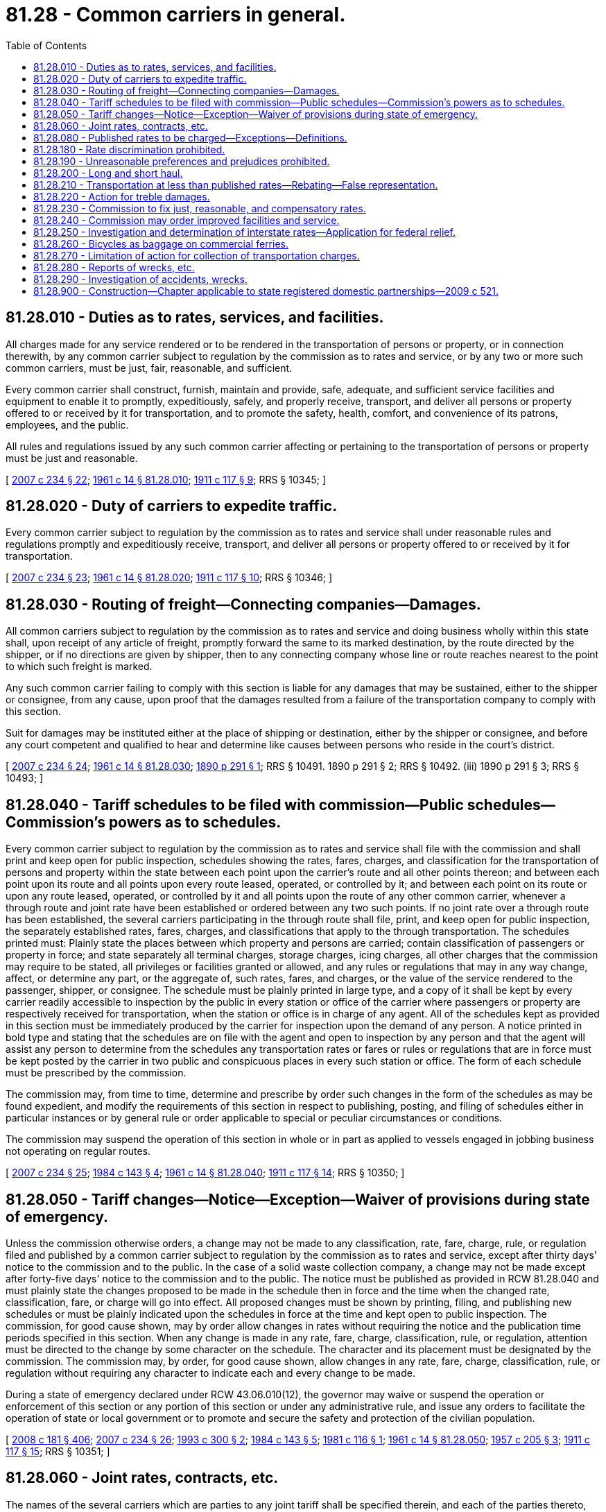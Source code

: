 = 81.28 - Common carriers in general.
:toc:

== 81.28.010 - Duties as to rates, services, and facilities.
All charges made for any service rendered or to be rendered in the transportation of persons or property, or in connection therewith, by any common carrier subject to regulation by the commission as to rates and service, or by any two or more such common carriers, must be just, fair, reasonable, and sufficient.

Every common carrier shall construct, furnish, maintain and provide, safe, adequate, and sufficient service facilities and equipment to enable it to promptly, expeditiously, safely, and properly receive, transport, and deliver all persons or property offered to or received by it for transportation, and to promote the safety, health, comfort, and convenience of its patrons, employees, and the public.

All rules and regulations issued by any such common carrier affecting or pertaining to the transportation of persons or property must be just and reasonable.

[ http://lawfilesext.leg.wa.gov/biennium/2007-08/Pdf/Bills/Session%20Laws/House/1312-S.SL.pdf?cite=2007%20c%20234%20§%2022[2007 c 234 § 22]; http://leg.wa.gov/CodeReviser/documents/sessionlaw/1961c14.pdf?cite=1961%20c%2014%20§%2081.28.010[1961 c 14 § 81.28.010]; http://leg.wa.gov/CodeReviser/documents/sessionlaw/1911c117.pdf?cite=1911%20c%20117%20§%209[1911 c 117 § 9]; RRS § 10345; ]

== 81.28.020 - Duty of carriers to expedite traffic.
Every common carrier subject to regulation by the commission as to rates and service shall under reasonable rules and regulations promptly and expeditiously receive, transport, and deliver all persons or property offered to or received by it for transportation.

[ http://lawfilesext.leg.wa.gov/biennium/2007-08/Pdf/Bills/Session%20Laws/House/1312-S.SL.pdf?cite=2007%20c%20234%20§%2023[2007 c 234 § 23]; http://leg.wa.gov/CodeReviser/documents/sessionlaw/1961c14.pdf?cite=1961%20c%2014%20§%2081.28.020[1961 c 14 § 81.28.020]; http://leg.wa.gov/CodeReviser/documents/sessionlaw/1911c117.pdf?cite=1911%20c%20117%20§%2010[1911 c 117 § 10]; RRS § 10346; ]

== 81.28.030 - Routing of freight—Connecting companies—Damages.
All common carriers subject to regulation by the commission as to rates and service and doing business wholly within this state shall, upon receipt of any article of freight, promptly forward the same to its marked destination, by the route directed by the shipper, or if no directions are given by shipper, then to any connecting company whose line or route reaches nearest to the point to which such freight is marked.

Any such common carrier failing to comply with this section is liable for any damages that may be sustained, either to the shipper or consignee, from any cause, upon proof that the damages resulted from a failure of the transportation company to comply with this section.

Suit for damages may be instituted either at the place of shipping or destination, either by the shipper or consignee, and before any court competent and qualified to hear and determine like causes between persons who reside in the court's district.

[ http://lawfilesext.leg.wa.gov/biennium/2007-08/Pdf/Bills/Session%20Laws/House/1312-S.SL.pdf?cite=2007%20c%20234%20§%2024[2007 c 234 § 24]; http://leg.wa.gov/CodeReviser/documents/sessionlaw/1961c14.pdf?cite=1961%20c%2014%20§%2081.28.030[1961 c 14 § 81.28.030]; http://leg.wa.gov/CodeReviser/documents/sessionlaw/1890c291.pdf?cite=1890%20p%20291%20§%201[1890 p 291 § 1]; RRS § 10491.   1890 p 291 § 2; RRS § 10492. (iii)  1890 p 291 § 3; RRS § 10493; ]

== 81.28.040 - Tariff schedules to be filed with commission—Public schedules—Commission's powers as to schedules.
Every common carrier subject to regulation by the commission as to rates and service shall file with the commission and shall print and keep open for public inspection, schedules showing the rates, fares, charges, and classification for the transportation of persons and property within the state between each point upon the carrier's route and all other points thereon; and between each point upon its route and all points upon every route leased, operated, or controlled by it; and between each point on its route or upon any route leased, operated, or controlled by it and all points upon the route of any other common carrier, whenever a through route and joint rate have been established or ordered between any two such points. If no joint rate over a through route has been established, the several carriers participating in the through route shall file, print, and keep open for public inspection, the separately established rates, fares, charges, and classifications that apply to the through transportation. The schedules printed must: Plainly state the places between which property and persons are carried; contain classification of passengers or property in force; and state separately all terminal charges, storage charges, icing charges, all other charges that the commission may require to be stated, all privileges or facilities granted or allowed, and any rules or regulations that may in any way change, affect, or determine any part, or the aggregate of, such rates, fares, and charges, or the value of the service rendered to the passenger, shipper, or consignee. The schedule must be plainly printed in large type, and a copy of it shall be kept by every carrier readily accessible to inspection by the public in every station or office of the carrier where passengers or property are respectively received for transportation, when the station or office is in charge of any agent. All of the schedules kept as provided in this section must be immediately produced by the carrier for inspection upon the demand of any person. A notice printed in bold type and stating that the schedules are on file with the agent and open to inspection by any person and that the agent will assist any person to determine from the schedules any transportation rates or fares or rules or regulations that are in force must be kept posted by the carrier in two public and conspicuous places in every such station or office. The form of each schedule must be prescribed by the commission.

The commission may, from time to time, determine and prescribe by order such changes in the form of the schedules as may be found expedient, and modify the requirements of this section in respect to publishing, posting, and filing of schedules either in particular instances or by general rule or order applicable to special or peculiar circumstances or conditions.

The commission may suspend the operation of this section in whole or in part as applied to vessels engaged in jobbing business not operating on regular routes.

[ http://lawfilesext.leg.wa.gov/biennium/2007-08/Pdf/Bills/Session%20Laws/House/1312-S.SL.pdf?cite=2007%20c%20234%20§%2025[2007 c 234 § 25]; http://leg.wa.gov/CodeReviser/documents/sessionlaw/1984c143.pdf?cite=1984%20c%20143%20§%204[1984 c 143 § 4]; http://leg.wa.gov/CodeReviser/documents/sessionlaw/1961c14.pdf?cite=1961%20c%2014%20§%2081.28.040[1961 c 14 § 81.28.040]; http://leg.wa.gov/CodeReviser/documents/sessionlaw/1911c117.pdf?cite=1911%20c%20117%20§%2014[1911 c 117 § 14]; RRS § 10350; ]

== 81.28.050 - Tariff changes—Notice—Exception—Waiver of provisions during state of emergency.
Unless the commission otherwise orders, a change may not be made to any classification, rate, fare, charge, rule, or regulation filed and published by a common carrier subject to regulation by the commission as to rates and service, except after thirty days' notice to the commission and to the public. In the case of a solid waste collection company, a change may not be made except after forty-five days' notice to the commission and to the public. The notice must be published as provided in RCW 81.28.040 and must plainly state the changes proposed to be made in the schedule then in force and the time when the changed rate, classification, fare, or charge will go into effect. All proposed changes must be shown by printing, filing, and publishing new schedules or must be plainly indicated upon the schedules in force at the time and kept open to public inspection. The commission, for good cause shown, may by order allow changes in rates without requiring the notice and the publication time periods specified in this section. When any change is made in any rate, fare, charge, classification, rule, or regulation, attention must be directed to the change by some character on the schedule. The character and its placement must be designated by the commission. The commission may, by order, for good cause shown, allow changes in any rate, fare, charge, classification, rule, or regulation without requiring any character to indicate each and every change to be made.

During a state of emergency declared under RCW 43.06.010(12), the governor may waive or suspend the operation or enforcement of this section or any portion of this section or under any administrative rule, and issue any orders to facilitate the operation of state or local government or to promote and secure the safety and protection of the civilian population.

[ http://lawfilesext.leg.wa.gov/biennium/2007-08/Pdf/Bills/Session%20Laws/Senate/6950.SL.pdf?cite=2008%20c%20181%20§%20406[2008 c 181 § 406]; http://lawfilesext.leg.wa.gov/biennium/2007-08/Pdf/Bills/Session%20Laws/House/1312-S.SL.pdf?cite=2007%20c%20234%20§%2026[2007 c 234 § 26]; http://lawfilesext.leg.wa.gov/biennium/1993-94/Pdf/Bills/Session%20Laws/House/1260-S.SL.pdf?cite=1993%20c%20300%20§%202[1993 c 300 § 2]; http://leg.wa.gov/CodeReviser/documents/sessionlaw/1984c143.pdf?cite=1984%20c%20143%20§%205[1984 c 143 § 5]; http://leg.wa.gov/CodeReviser/documents/sessionlaw/1981c116.pdf?cite=1981%20c%20116%20§%201[1981 c 116 § 1]; http://leg.wa.gov/CodeReviser/documents/sessionlaw/1961c14.pdf?cite=1961%20c%2014%20§%2081.28.050[1961 c 14 § 81.28.050]; http://leg.wa.gov/CodeReviser/documents/sessionlaw/1957c205.pdf?cite=1957%20c%20205%20§%203[1957 c 205 § 3]; http://leg.wa.gov/CodeReviser/documents/sessionlaw/1911c117.pdf?cite=1911%20c%20117%20§%2015[1911 c 117 § 15]; RRS § 10351; ]

== 81.28.060 - Joint rates, contracts, etc.
The names of the several carriers which are parties to any joint tariff shall be specified therein, and each of the parties thereto, other than the one filing the same, shall file with the commission such evidence of concurrence therein or acceptance thereof as may be required or approved by the commission; and where such evidence of concurrence or acceptance is filed, it shall not be necessary for the carriers filing the same also to file copies of the tariffs in which they are named as parties.

Every common carrier shall file with the commission copies of every contract, agreement or arrangement with any other common carrier or common carriers relating in any way to the transportation of persons or property.

[ http://leg.wa.gov/CodeReviser/documents/sessionlaw/1961c14.pdf?cite=1961%20c%2014%20§%2081.28.060[1961 c 14 § 81.28.060]; http://leg.wa.gov/CodeReviser/documents/sessionlaw/1911c117.pdf?cite=1911%20c%20117%20§%2016[1911 c 117 § 16]; RRS § 10352; ]

== 81.28.080 - Published rates to be charged—Exceptions—Definitions.
. A common carrier subject to regulation by the commission as to rates and service shall not charge, demand, collect, or receive a greater or less or different compensation for transportation of persons or property, or for any service in connection therewith, than the rates, fares, and charges applicable to such transportation as specified in its schedules filed and in effect at the time and shall not refund or remit in any manner or by any device any portion of the rates, fares, or charges so specified excepting upon order of the commission as hereinafter provided, or extend to any shipper or person any privileges or facilities in the transportation of passengers or property except such as are regularly and uniformly extended to all persons and corporations under like circumstances. Any common carrier subject to regulation by the commission as to rates and service shall not, directly or indirectly, issue or give any free ticket, free pass, or free or reduced transportation for passengers between points within this state, except to the carrier's employees and their families, surgeons and physicians and their families, the carrier's officers, agents, and attorneys-at-law; to ministers of religion, traveling secretaries of young men's christian associations, inmates of hospitals, charitable and eleemosynary institutions, and persons exclusively engaged in charitable and eleemosynary work; to indigent, destitute, and homeless persons; to inmates of the national homes or state homes for volunteer soldiers with disabilities and of soldiers' and sailors' homes, including those about to enter and those returning home after discharge; to necessary caretakers of livestock, poultry, milk, and fruit; to lineworkers of telegraph and telephone companies; to post office inspectors, customs inspectors, and immigration inspectors; to baggage agents and witnesses attending any legal investigation in which the common carrier is interested; to persons injured in accidents or wrecks and physicians and nurses attending such persons; to the national guard of Washington when on official duty; and students going to and returning from state institutions of learning. This section does not prohibit the interchange of passes for the officers, attorneys, agents and employees and their families, of commercial ferries or prohibit any common carrier from carrying passengers free with the object of providing relief in cases of general epidemic, pestilence, or other calamitous visitation.

. "Employee," as used in this section, includes furloughed, pensioned, and superannuated employees, persons who have become disabled or infirm in the service of any such common carrier, the remains of a person killed or dying in the employment of a carrier, those entering or leaving its service, and former employees traveling for the purpose of entering the service of any such common carrier.

. "Families," as used in this section, includes the families of those persons named in subsection (2) of this section, the families of persons killed and their surviving spouses prior to remarriage and minor children during minority, and the families of persons who died while in the service of any such common carrier.

. Nothing in this section prevents the issuance of mileage, commutation tickets, or excursion passenger tickets or prevents the issuance of free or reduced transportation by any street railroad company for mail carriers, or police officers or members of fire departments, city officers, and employees when engaged in the performance of their duties as city employees.

. Common carriers may carry, store, or handle, free or at reduced rates, property for the United States, state, county, or municipal governments, for charitable purposes, or to or from fairs and exhibitions for exhibition, and may carry, store, or handle, free or at reduced rates, the household goods and personal effects of its employees, those entering or leaving its service, and those killed or dying while in its service.

[ http://lawfilesext.leg.wa.gov/biennium/2007-08/Pdf/Bills/Session%20Laws/House/1312-S.SL.pdf?cite=2007%20c%20234%20§%2027[2007 c 234 § 27]; http://lawfilesext.leg.wa.gov/biennium/2007-08/Pdf/Bills/Session%20Laws/Senate/5063.SL.pdf?cite=2007%20c%20218%20§%2074[2007 c 218 § 74]; http://leg.wa.gov/CodeReviser/documents/sessionlaw/1973ex1c154.pdf?cite=1973%201st%20ex.s.%20c%20154%20§%20117[1973 1st ex.s. c 154 § 117]; http://leg.wa.gov/CodeReviser/documents/sessionlaw/1961c14.pdf?cite=1961%20c%2014%20§%2081.28.080[1961 c 14 § 81.28.080]; http://leg.wa.gov/CodeReviser/documents/sessionlaw/1929c96.pdf?cite=1929%20c%2096%20§%201[1929 c 96 § 1]; http://leg.wa.gov/CodeReviser/documents/sessionlaw/1911c117.pdf?cite=1911%20c%20117%20§%2018[1911 c 117 § 18]; RRS § 10354; ]

== 81.28.180 - Rate discrimination prohibited.
A common carrier subject to regulation by the commission as to rates and service shall not, directly or indirectly, by any special rate, rebate, drawback, or other device or method, charge, demand, collect, or receive from any person or corporation a greater or lesser compensation for any service rendered or to be rendered in the transportation of persons or property, except as authorized in this title, than it charges, demands, collects, or receives from any person or corporation for doing a like and contemporaneous service in the transportation of a like kind of traffic under the same or substantially similar circumstances and conditions.

[ http://lawfilesext.leg.wa.gov/biennium/2007-08/Pdf/Bills/Session%20Laws/House/1312-S.SL.pdf?cite=2007%20c%20234%20§%2028[2007 c 234 § 28]; http://leg.wa.gov/CodeReviser/documents/sessionlaw/1984c143.pdf?cite=1984%20c%20143%20§%206[1984 c 143 § 6]; http://leg.wa.gov/CodeReviser/documents/sessionlaw/1961c14.pdf?cite=1961%20c%2014%20§%2081.28.180[1961 c 14 § 81.28.180]; http://leg.wa.gov/CodeReviser/documents/sessionlaw/1911c117.pdf?cite=1911%20c%20117%20§%2020[1911 c 117 § 20]; RRS § 10356; ]

== 81.28.190 - Unreasonable preferences and prejudices prohibited.
A common carrier subject to regulation by the commission as to rates and service shall not make or give any undue or unreasonable preference or advantage to any person, corporation, locality, or particular description of traffic in any respect whatsoever, or subject any particular person, corporation, locality, or particular description of traffic, to any undue or unreasonable prejudice or disadvantage in any respect whatsoever.

[ http://lawfilesext.leg.wa.gov/biennium/2007-08/Pdf/Bills/Session%20Laws/House/1312-S.SL.pdf?cite=2007%20c%20234%20§%2029[2007 c 234 § 29]; http://leg.wa.gov/CodeReviser/documents/sessionlaw/1984c143.pdf?cite=1984%20c%20143%20§%207[1984 c 143 § 7]; http://leg.wa.gov/CodeReviser/documents/sessionlaw/1961c14.pdf?cite=1961%20c%2014%20§%2081.28.190[1961 c 14 § 81.28.190]; http://leg.wa.gov/CodeReviser/documents/sessionlaw/1911c117.pdf?cite=1911%20c%20117%20§%2021[1911 c 117 § 21]; RRS § 10357; ]

== 81.28.200 - Long and short haul.
A common carrier, subject to regulation by the commission as to rates and service and this title, shall not charge or receive any greater compensation in the aggregate for the transportation of persons or a like kind of property for a shorter distance than for a longer distance over the same line in the same direction, the shorter distance being included within the longer distance, or to charge any greater compensation as a through rate than the aggregate of the intermediate rates subject to this title. The common carriers may not charge and receive as great a compensation for a shorter as for a longer distance or haul. Upon the application of a common carrier, the commission may by order authorize the common carrier to charge less for a longer distance than for a shorter distance for the transportation of persons or property in special cases after investigation by the commission, but the order must specify and prescribe the extent to which the common carrier making the application is relieved from the operation of this section. Only to the extent so specified and prescribed is any common carrier relieved from the operation and requirements of this section.

[ http://lawfilesext.leg.wa.gov/biennium/2007-08/Pdf/Bills/Session%20Laws/House/1312-S.SL.pdf?cite=2007%20c%20234%20§%2030[2007 c 234 § 30]; http://leg.wa.gov/CodeReviser/documents/sessionlaw/1984c143.pdf?cite=1984%20c%20143%20§%208[1984 c 143 § 8]; http://leg.wa.gov/CodeReviser/documents/sessionlaw/1961c14.pdf?cite=1961%20c%2014%20§%2081.28.200[1961 c 14 § 81.28.200]; http://leg.wa.gov/CodeReviser/documents/sessionlaw/1911c117.pdf?cite=1911%20c%20117%20§%2022[1911 c 117 § 22]; RRS § 10358; ]

== 81.28.210 - Transportation at less than published rates—Rebating—False representation.
. A common carrier subject to regulation by the commission as to rates and service, or any officer or agent thereof, or any person acting for or employed by the common carrier, shall not assist, suffer, or permit any person or corporation to obtain transportation for any person or property between points within this state at less than the rates then established and in force in accordance with the schedules filed and published under this title, by false billing, false classification, false weight or weighing, or false report of weight, or by any other device or means. Any person, corporation, or any officer, agent, or employee of a corporation, who delivers property for transportation within the state to a common carrier, shall not seek to obtain or obtain such transportation for such property at less than the rates then established and in force, by false billing, false or incorrect classification, false weight or weighing, false representation of the contents or substance of a package, or false report or statement of weight, or by any device or means, whether with or without the consent or connivance of a common carrier or any of its officers, agents, or employees.

. A person, corporation, or any officer, agent, or employee of a corporation, shall not knowingly or wilfully, directly or indirectly, by false statement or representation as to the cost, value, nature, or extent of injury, or by the use of any false billing, bill of lading, receipt, voucher, roll, account, claim, certificate, affidavit, or deposition, knowing the same to be false, fictitious, or fraudulent, or to upon any false, fictitious, or fraudulent statement or entry, obtain or attempt to obtain any allowance, rebate, or payment for damage, or otherwise, in connection with or growing out of the transportation of persons or property, or agreement to transport such persons or property, whether with or without the consent or connivance of such common carrier or any of its officers, agents, or employees, when the compensation of such carrier for such transportation is less than the rates then established and in force.

. A person, corporation, or any officer, agent, or employee of a corporation, who delivers property for transportation within the state to a common carrier, shall not seek to obtain or obtain such transportation by any false representation or false statement of false paper or token as to the contents or substance thereof, when the transportation of such property is prohibited by law.

[ http://lawfilesext.leg.wa.gov/biennium/2007-08/Pdf/Bills/Session%20Laws/House/1312-S.SL.pdf?cite=2007%20c%20234%20§%2031[2007 c 234 § 31]; http://leg.wa.gov/CodeReviser/documents/sessionlaw/1961c14.pdf?cite=1961%20c%2014%20§%2081.28.210[1961 c 14 § 81.28.210]; http://leg.wa.gov/CodeReviser/documents/sessionlaw/1911c117.pdf?cite=1911%20c%20117%20§%2023[1911 c 117 § 23]; RRS § 10359; ]

== 81.28.220 - Action for treble damages.
The attorney general of the state of Washington shall, whenever he or she has reasonable grounds to believe that any person, firm, or corporation has knowingly accepted or received from any carriers of persons or property subject to the jurisdiction of the commission, either directly or indirectly, any unlawful rebate, discount, deduction, concession, refund, or remittance from the rates or charges filed and open to public inspection as provided for in the public service laws of this state, prosecute a civil action in the name of the people of the state of Washington in the superior court of Thurston county to collect three times the total sum of such rebates, discounts, deductions, concessions, refunds, or remittances so accepted or received within three years prior to the commencement of such action.

All penalties imposed under the provisions of this section shall be paid to the state treasurer and by him or her deposited in the public service revolving fund.

[ http://lawfilesext.leg.wa.gov/biennium/2007-08/Pdf/Bills/Session%20Laws/House/1312-S.SL.pdf?cite=2007%20c%20234%20§%2032[2007 c 234 § 32]; http://leg.wa.gov/CodeReviser/documents/sessionlaw/1961c14.pdf?cite=1961%20c%2014%20§%2081.28.220[1961 c 14 § 81.28.220]; http://leg.wa.gov/CodeReviser/documents/sessionlaw/1937c169.pdf?cite=1937%20c%20169%20§%205[1937 c 169 § 5]; RRS § 10447-1; ]

== 81.28.230 - Commission to fix just, reasonable, and compensatory rates.
Whenever the commission finds, after a hearing had upon its own motion or upon complaint, as provided in this chapter, that the rates, fares, or charges demanded, exacted, charged, or collected by any common carrier subject to regulation by the commission as to rates and service for the transportation of persons or property within the state or in connection therewith, or that the regulations or practices of the common carrier affecting those rates are unjust, unreasonable, unjustly discriminatory, or unduly preferential, or in any way are in violation of the provisions of law, or that the rates, fares, or charges are insufficient to yield a reasonable compensation for the service rendered, the commission shall determine and fix by order the just, reasonable, or sufficient rates, fares, or charges, or the regulations or practices to be thereafter observed and enforced.

[ http://lawfilesext.leg.wa.gov/biennium/2007-08/Pdf/Bills/Session%20Laws/House/1312-S.SL.pdf?cite=2007%20c%20234%20§%2033[2007 c 234 § 33]; http://leg.wa.gov/CodeReviser/documents/sessionlaw/1984c143.pdf?cite=1984%20c%20143%20§%209[1984 c 143 § 9]; http://leg.wa.gov/CodeReviser/documents/sessionlaw/1961c14.pdf?cite=1961%20c%2014%20§%2081.28.230[1961 c 14 § 81.28.230]; 1911 c 117 § 53, part; RRS § 10389, part; ]

== 81.28.240 - Commission may order improved facilities and service.
Whenever the commission shall find, after such hearing, that the rules, regulations, practices, equipment, appliances, facilities or service of any such common carrier in respect to the transportation of persons or property are unjust, unreasonable, unsafe, improper, inadequate or insufficient, the commission shall determine the just, reasonable, safe, adequate, sufficient and proper rules, regulations, practices, equipment, appliances, facilities or service to be observed, furnished, constructed or enforced and be used in the transportation of persons and property by such common carrier, and fix the same by its order or rule.

[ http://leg.wa.gov/CodeReviser/documents/sessionlaw/1961c14.pdf?cite=1961%20c%2014%20§%2081.28.240[1961 c 14 § 81.28.240]; 1911 c 117 § 53, part; RRS § 10389, part; ]

== 81.28.250 - Investigation and determination of interstate rates—Application for federal relief.
The commission shall investigate all interstate, rates, fares, charges, classifications, or rules or practices in relation to the transportation of persons or property within this state, and if the commission determines that these rates, fares, charges, classification, or rules or practices are excessive or discriminatory, or are applied in violation of the act of congress entitled "An act to regulate commerce," approved February 4, 1887, as amended or supplemented, or in conflict with the rulings, orders, or regulations of the applicable federal regulatory agency, the commission shall apply, by petition, to the applicable federal regulatory agency for relief, and may present to the agency all facts concerning violations of the rulings, orders, or regulations of that agency, or violations of the act to regulate commerce as amended or supplemented.

[ http://lawfilesext.leg.wa.gov/biennium/2007-08/Pdf/Bills/Session%20Laws/House/1312-S.SL.pdf?cite=2007%20c%20234%20§%2034[2007 c 234 § 34]; http://leg.wa.gov/CodeReviser/documents/sessionlaw/1961c14.pdf?cite=1961%20c%2014%20§%2081.28.250[1961 c 14 § 81.28.250]; http://leg.wa.gov/CodeReviser/documents/sessionlaw/1911c117.pdf?cite=1911%20c%20117%20§%2058[1911 c 117 § 58]; RRS § 10394; ]

== 81.28.260 - Bicycles as baggage on commercial ferries.
Bicycles must be transported as baggage for passengers by commercial ferries and are subject to the same liabilities as other baggage. A passenger is not required to crate, cover, or otherwise protect any bicycle. A commercial ferry is not required to transport more than one bicycle for one person.

[ http://lawfilesext.leg.wa.gov/biennium/2007-08/Pdf/Bills/Session%20Laws/House/1312-S.SL.pdf?cite=2007%20c%20234%20§%2035[2007 c 234 § 35]; http://leg.wa.gov/CodeReviser/documents/sessionlaw/1961c14.pdf?cite=1961%20c%2014%20§%2081.28.260[1961 c 14 § 81.28.260]; http://leg.wa.gov/CodeReviser/documents/sessionlaw/1899c15.pdf?cite=1899%20c%2015%20§%201[1899 c 15 § 1]; RRS § 10495; ]

== 81.28.270 - Limitation of action for collection of transportation charges.
All actions at law by railroads, common and contract carriers by motor truck and all other public carriers for recovery of their charges, or any part of them, for any common carrier service performed by said carriers, shall be begun within two years from the time the cause of action accrues, and not after.

[ http://leg.wa.gov/CodeReviser/documents/sessionlaw/1961c14.pdf?cite=1961%20c%2014%20§%2081.28.270[1961 c 14 § 81.28.270]; http://leg.wa.gov/CodeReviser/documents/sessionlaw/1945c117.pdf?cite=1945%20c%20117%20§%201[1945 c 117 § 1]; Rem. Supp. 1945 § 167-1; ]

== 81.28.280 - Reports of wrecks, etc.
Every public service company shall give immediate notice to the commission of every accident resulting in death or injury to any person occurring on its lines or system, in such manner as the commission may prescribe.

Such notice shall not be admitted as evidence or used for any purpose against the company giving it in any action for damages growing out of any matter mentioned in the notice. The commission may require reports to be made by any common carrier of all wrecks, collisions, or derailments occurring on its line.

[ http://leg.wa.gov/CodeReviser/documents/sessionlaw/1961c14.pdf?cite=1961%20c%2014%20§%2081.28.280[1961 c 14 § 81.28.280]; http://leg.wa.gov/CodeReviser/documents/sessionlaw/1953c104.pdf?cite=1953%20c%20104%20§%203[1953 c 104 § 3]; prior: 1911 c 117 § 63, part; RRS § 10399, part; ]

== 81.28.290 - Investigation of accidents, wrecks.
The commission shall investigate all accidents that may occur upon the lines of any common carrier resulting in loss of life, to any passenger or employee, and may investigate any and all accidents or wrecks occurring on the line of any common carrier. Notice of the investigation shall be given in all cases for a sufficient length of time to enable the company affected to participate in the hearing and may be given orally or in writing, in such manner as the commission may prescribe.

Such witnesses may be examined as the commission deems necessary and proper to thoroughly ascertain the cause of the accident or wreck and fix the responsibility therefor. The examination and investigation may be conducted by an inspector or deputy inspector, and he or she may administer oaths, issue subpoenas, and compel the attendance of witnesses, and when the examination is conducted by an inspector or deputy inspector, he or she shall make a full and complete report thereof to the commission.

[ http://lawfilesext.leg.wa.gov/biennium/2013-14/Pdf/Bills/Session%20Laws/Senate/5077-S.SL.pdf?cite=2013%20c%2023%20§%20295[2013 c 23 § 295]; http://leg.wa.gov/CodeReviser/documents/sessionlaw/1961c14.pdf?cite=1961%20c%2014%20§%2081.28.290[1961 c 14 § 81.28.290]; http://leg.wa.gov/CodeReviser/documents/sessionlaw/1953c104.pdf?cite=1953%20c%20104%20§%204[1953 c 104 § 4]; prior: 1911 c 117 § 63, part; RRS § 10399, part; ]

== 81.28.900 - Construction—Chapter applicable to state registered domestic partnerships—2009 c 521.
For the purposes of this chapter, the terms spouse, marriage, marital, husband, wife, widow, widower, next of kin, and family shall be interpreted as applying equally to state registered domestic partnerships or individuals in state registered domestic partnerships as well as to marital relationships and married persons, and references to dissolution of marriage shall apply equally to state registered domestic partnerships that have been terminated, dissolved, or invalidated, to the extent that such interpretation does not conflict with federal law. Where necessary to implement chapter 521, Laws of 2009, gender-specific terms such as husband and wife used in any statute, rule, or other law shall be construed to be gender neutral, and applicable to individuals in state registered domestic partnerships.

[ http://lawfilesext.leg.wa.gov/biennium/2009-10/Pdf/Bills/Session%20Laws/Senate/5688-S2.SL.pdf?cite=2009%20c%20521%20§%20187[2009 c 521 § 187]; ]

